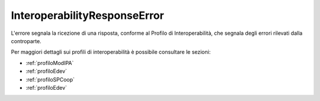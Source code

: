 .. _errori_502_InteroperabilityResponseError:

InteroperabilityResponseError
-----------------------------

L'errore segnala la ricezione di una risposta, conforme al Profilo di Interoperabilità, che segnala degli errori rilevati dalla controparte.

Per maggiori dettagli sui profili di interoperabilità è possibile consultare le sezioni:

- :ref:`profiloModIPA` 
- :ref:`profiloEdev` 
- :ref:`profiloSPCoop` 
- :ref:`profiloEdev`
